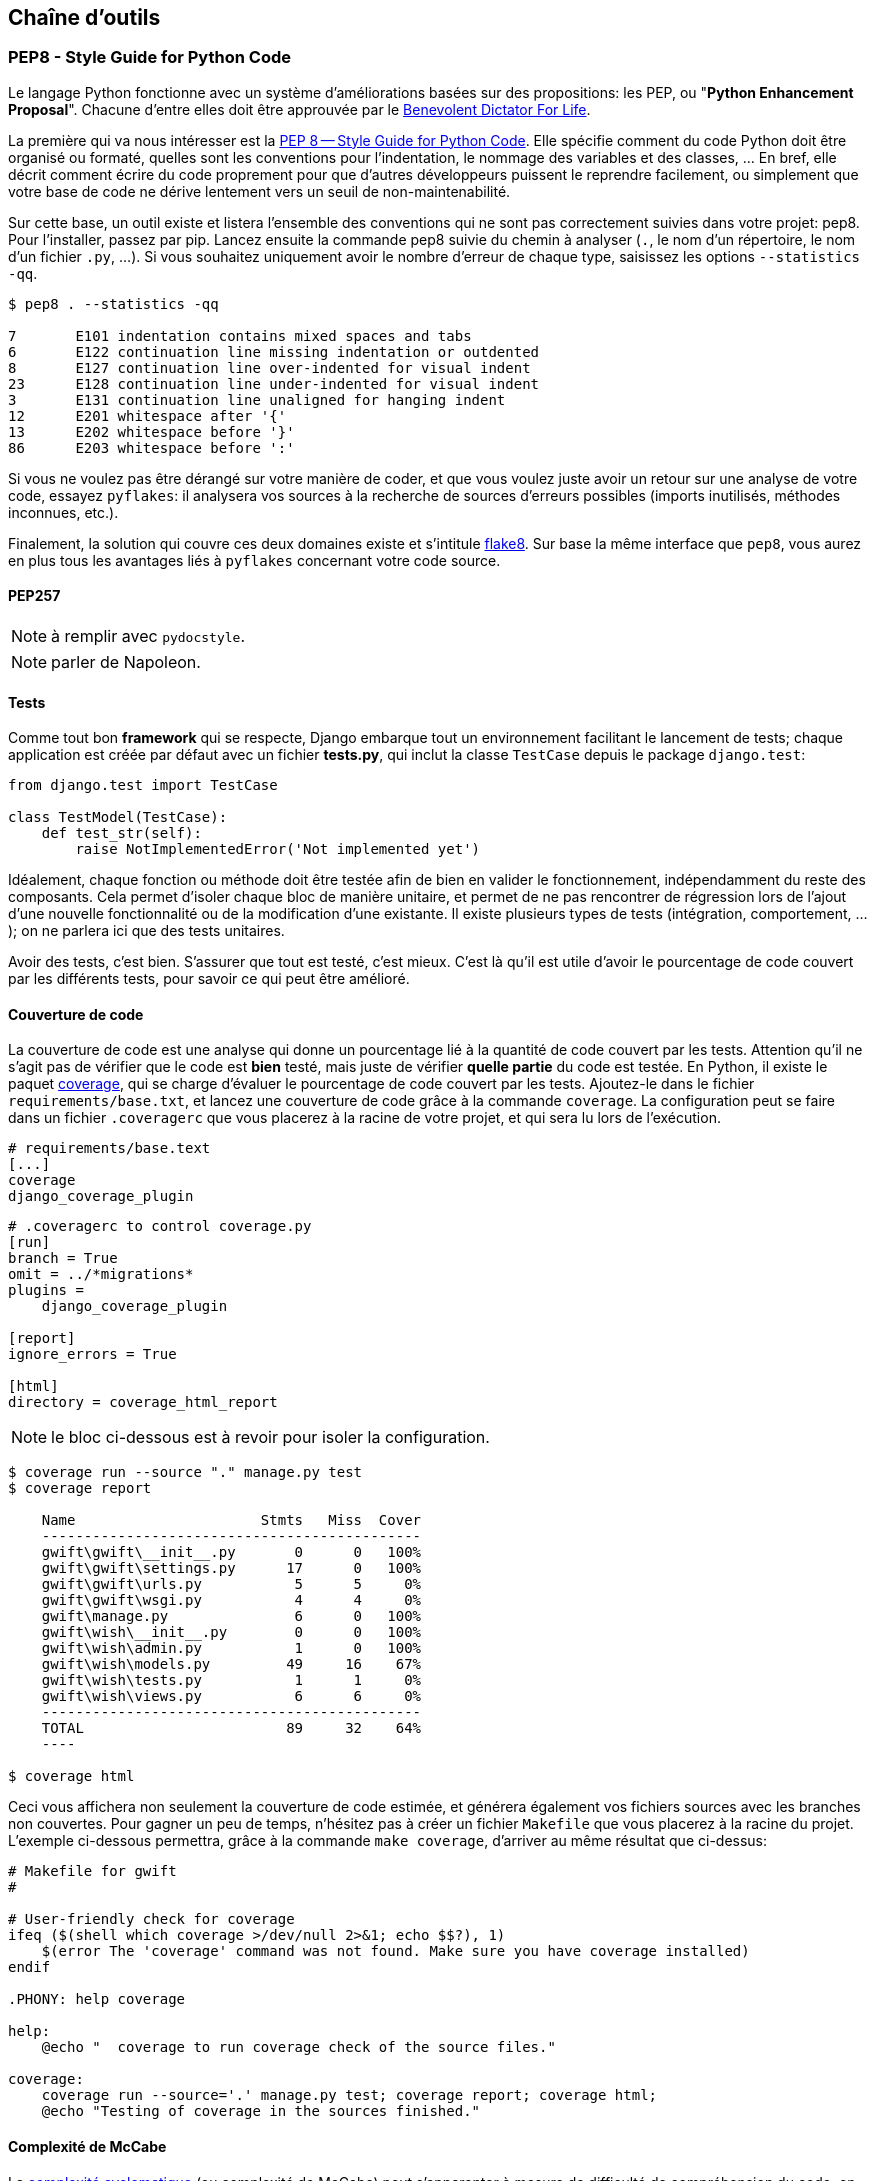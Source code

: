 == Chaîne d'outils

=== PEP8 - Style Guide for Python Code

Le langage Python fonctionne avec un système d'améliorations basées sur des propositions: les PEP, ou "**Python Enhancement Proposal**". Chacune d'entre elles doit être approuvée par le http://fr.wikipedia.org/wiki/Benevolent_Dictator_for_Life[Benevolent Dictator For Life].

La première qui va nous intéresser est la https://www.python.org/dev/peps/pep-0008/[PEP 8 -- Style Guide for Python Code]. Elle spécifie comment du code Python doit être organisé ou formaté, quelles sont les conventions pour l’indentation, le nommage des variables et des classes, … En bref, elle décrit comment écrire du code proprement pour que d’autres développeurs puissent le reprendre facilement, ou simplement que votre base de code ne dérive lentement vers un seuil de non-maintenabilité.

Sur cette base, un outil existe et listera l'ensemble des conventions qui ne sont pas correctement suivies dans votre projet: pep8. Pour l'installer, passez par pip. Lancez ensuite la commande pep8 suivie du chemin à analyser (`.`, le nom d'un répertoire, le nom d'un fichier `.py`, ...). Si vous souhaitez uniquement avoir le nombre d'erreur de chaque type, saisissez les options `--statistics -qq`.

[source,bash]
----

$ pep8 . --statistics -qq

7       E101 indentation contains mixed spaces and tabs
6       E122 continuation line missing indentation or outdented
8       E127 continuation line over-indented for visual indent
23      E128 continuation line under-indented for visual indent
3       E131 continuation line unaligned for hanging indent
12      E201 whitespace after '{'
13      E202 whitespace before '}'
86      E203 whitespace before ':'
----

Si vous ne voulez pas être dérangé sur votre manière de coder, et que vous voulez juste avoir un retour sur une analyse de votre code, essayez `pyflakes`: il analysera vos sources à la recherche de sources d'erreurs possibles (imports inutilisés, méthodes inconnues, etc.).

Finalement, la solution qui couvre ces deux domaines existe et s'intitule https://github.com/PyCQA/flake8[flake8]. Sur base la même interface que `pep8`, vous aurez en plus tous les avantages liés à `pyflakes` concernant votre code source.

==== PEP257

NOTE: à remplir avec `pydocstyle`.

NOTE: parler de Napoleon.

==== Tests

Comme tout bon *framework* qui se respecte, Django embarque tout un environnement facilitant le lancement de tests; chaque application est créée par défaut avec un fichier **tests.py**, qui inclut la classe `TestCase` depuis le package `django.test`:

[source,python]
----
from django.test import TestCase

class TestModel(TestCase):
    def test_str(self):
        raise NotImplementedError('Not implemented yet')
----

Idéalement, chaque fonction ou méthode doit être testée afin de bien en valider le fonctionnement, indépendamment du reste des composants. Cela permet d'isoler chaque bloc de manière unitaire, et permet de ne pas rencontrer de régression lors de l'ajout d'une nouvelle fonctionnalité ou de la modification d'une existante. Il existe plusieurs types de tests (intégration, comportement, ...); on ne parlera ici que des tests unitaires.

Avoir des tests, c'est bien. S'assurer que tout est testé, c'est mieux. C'est là qu'il est utile d'avoir le pourcentage de code couvert par les différents tests, pour savoir ce qui peut être amélioré.

==== Couverture de code

La couverture de code est une analyse qui donne un pourcentage lié à la quantité de code couvert par les tests. Attention qu'il ne s'agit pas de vérifier que le code est **bien** testé, mais juste de vérifier **quelle partie** du code est testée. En Python, il existe le paquet https://pypi.python.org/pypi/coverage/[coverage], qui se charge d'évaluer le pourcentage de code couvert par les tests. Ajoutez-le dans le fichier `requirements/base.txt`, et lancez une couverture de code grâce à la commande `coverage`. La configuration peut se faire dans un fichier `.coveragerc` que vous placerez à la racine de votre projet, et qui sera lu lors de l'exécution.

[source,bash]
----
# requirements/base.text
[...]
coverage
django_coverage_plugin
----

[source,bash]
----
# .coveragerc to control coverage.py
[run]
branch = True
omit = ../*migrations*
plugins = 
    django_coverage_plugin

[report]
ignore_errors = True

[html]
directory = coverage_html_report
----

NOTE: le bloc ci-dessous est à revoir pour isoler la configuration.

[source,bash]
----
$ coverage run --source "." manage.py test
$ coverage report

    Name                      Stmts   Miss  Cover
    ---------------------------------------------
    gwift\gwift\__init__.py       0      0   100%
    gwift\gwift\settings.py      17      0   100%
    gwift\gwift\urls.py           5      5     0%
    gwift\gwift\wsgi.py           4      4     0%
    gwift\manage.py               6      0   100%
    gwift\wish\__init__.py        0      0   100%
    gwift\wish\admin.py           1      0   100%
    gwift\wish\models.py         49     16    67%
    gwift\wish\tests.py           1      1     0%
    gwift\wish\views.py           6      6     0%
    ---------------------------------------------
    TOTAL                        89     32    64%
    ----

$ coverage html
----

Ceci vous affichera non seulement la couverture de code estimée, et générera également vos fichiers sources avec les branches non couvertes. Pour gagner un peu de temps, n'hésitez pas à créer un fichier `Makefile` que vous placerez à la racine du projet. L'exemple ci-dessous permettra, grâce à la commande `make coverage`, d'arriver au même résultat que ci-dessus:

[source,makefile]
----
# Makefile for gwift
#

# User-friendly check for coverage
ifeq ($(shell which coverage >/dev/null 2>&1; echo $$?), 1)
    $(error The 'coverage' command was not found. Make sure you have coverage installed)
endif

.PHONY: help coverage

help:
    @echo "  coverage to run coverage check of the source files."

coverage:
    coverage run --source='.' manage.py test; coverage report; coverage html;
    @echo "Testing of coverage in the sources finished."
----

==== Complexité de McCabe

La https://fr.wikipedia.org/wiki/Nombre_cyclomatique[complexité cyclomatique] (ou complexité de McCabe) peut s'apparenter à mesure de difficulté de compréhension du code, en fonction du nombre d'embranchements trouvés dans une même section. Quand le cycle d'exécution du code rencontre une condition, il peut soit rentrer dedans, soit passer directement à la suite. Par exemple:

[source,python]
----
if True == True:
    pass # never happens

# continue ...
----

La condition existe, mais on ne passera jamais dedans. A l'inverse, le code suivant aura une complexité pourrie à cause du nombre de conditions imbriquées:

[source,python]
----
def compare(a, b, c, d, e):
    if a == b:
        if b == c:
            if c == d:
                if d == e:
                    print('Yeah!')
                    return 1
----

Potentiellement, les tests unitaires qui seront nécessaires à couvrir tous les cas de figure seront au nombre de quatre: le cas par défaut (a est différent de b, rien ne se passe), puis les autres cas, jusqu'à arriver à l'impression à l'écran et à la valeur de retour. La complexité cyclomatique d'un bloc est évaluée sur base du nombre d'embranchements possibles; par défaut, sa valeur est de 1. Si on rencontre une condition, elle passera à 2, etc. 

Pour l'exemple ci-dessous, on va en fait devoir vérifier au moins chacun des cas pour s'assurer que la couverture est complète. On devrait donc trouver:

 . Un test pour entrer dans la condition `a == b`
 . Un test pour entrer dans la condition `b == c`
 . Un test pour entrer dans la condition `c == d`
 . Un test pour entrer dans la condition `d == e`
 . Et s'assurer que n'importe quel autre cas retournera la valeur `None`.
 
On a donc bien besoin de minimum cinq tests pour couvrir l'entièreté des cas présentés.

Le nombre de tests unitaires nécessaires à la couverture d'un bloc fonctionnel est au minimum égal à la complexité cyclomatique de ce bloc. Une possibilité pour améliorer la maintenance du code est de faire baisser ce nombre, et de le conserver sous un certain seuil. Certains recommandent de le garder sous une complexité de 10; d'autres de 5.

NOTE: Evidemment, si on refactorise un bloc pour en extraire une méthode, cela n'améliorera pas sa complexité cyclomatique globale

A nouveau, un greffon pour `flake8` existe et donnera une estimation de la complexité de McCabe pour les fonctions trop complexes. Installez-le avec `pip install mccabe`, et activez-le avec le paramètre `--max-complexity`. Toute fonction dans la complexité est supérieure à cette valeur sera considérée comme trop complexe.

==== Documentation

Il existe plusieurs manières de générer la documentation d'un projet. Les plus connues sont http://sphinx-doc.org/[Sphinx] et http://www.mkdocs.org/[MkDocs]. Le premier a l'avantage d'être plus reconnu dans la communauté Python que l'autre, de pouvoir *parser* le code pour en extraire la documentation et de pouvoir lancer des https://duckduckgo.com/?q=documentation+driven+development&t=ffsb[tests orientés documentation]. A contrario, votre syntaxe devra respecter https://en.wikipedia.org/wiki/ReStructuredText[ReStructuredText]. Le second a l'avantage d'avoir une syntaxe plus simple à apprendre et à comprendre, mais est plus limité dans ses résultats.

NOTE: parler aussi d'asciidoctor (même si moins bien intégré).

Dans l'immédiat, nous nous contenterons d'avoir des modules documentés (quelle que soit la méthode Sphinx/MkDocs/...). Dans la continuié de `Flake8`, il existe un greffon qui vérifie la présence de commentaires au niveau des méthodes et modules développés.

NOTE: voir si il ne faudrait pas mieux passer par pydocstyle.

[source,bash]
----
$ pip install flake8_docstrings
----

Lancez ensuite `flake8` avec la commande `flake8 . --exclude="migrations"`. Sur notre projet (presque) vide, le résultat sera le suivant:

[source,bash]
----
$ flake8 . --exclude="migrations"
.\src\manage.py:1:1: D100  Missing docstring in public module
.\src\gwift\__init__.py:1:1: D100  Missing docstring in public module
.\src\gwift\urls.py:1:1: D400  First line should end with a period (not 'n')
.\src\wish\__init__.py:1:1: D100  Missing docstring in public module
.\src\wish\admin.py:1:1: D100  Missing docstring in public module
.\src\wish\admin.py:1:1: F401 'admin' imported but unused
.\src\wish\models.py:1:1: D100  Missing docstring in public module
.\src\wish\models.py:1:1: F401 'models' imported but unused
.\src\wish\tests.py:1:1: D100  Missing docstring in public module
.\src\wish\tests.py:1:1: F401 'TestCase' imported but unused
.\src\wish\views.py:1:1: D100  Missing docstring in public module
.\src\wish\views.py:1:1: F401 'render' imported but unused
----

Bref, on le voit: nous n'avons que très peu de modules, et aucun d'eux n'est commenté.

En plus de cette méthode, Django permet également de rendre la documentation accessible depuis son interface d'administration.

=== pep8, flake8, pylint

Un outil existe et listera l’ensemble des conventions qui ne sont pas correctement suivies dans votre projet: pep8. Pour l’installer, passez par pip. Lancez ensuite la commande pep8 suivie du chemin à analyser (., le nom d’un répertoire, le nom d’un fichier .py, ...).

Si vous ne voulez pas être dérangé sur votre manière de coder, et que vous voulez juste avoir un retour sur une analyse de votre code, essayez pyflakes: il analaysera vos sources à la recherche d’erreurs (imports inutilsés, méthodes inconnues, etc.).

Et finalement, si vous voulez grouper les deux, il existe flake8. Sur base la même interface que pep8, vous aurez en plus des avertissements concernant le code source.

[source,python]
--
from datetime import datetime

"""On stocke la date du jour dans la variable ToD4y"""

ToD4y = datetime.today()

def print_today(ToD4y):
    today = ToD4y
    print(ToD4y)

def GetToday():
    return ToD4y


if __name__ == "__main__":
    t =   Get_Today()
    print(t)


--

NOTE: l'exemple est sans doute un peu trop tiré par les cheveux...

L'exécution de la commande flake8 . retourne ceci:

[source,bash]
--
test.py:7:1: E302 expected 2 blank lines, found 1
test.py:8:5: F841 local variable 'today' is assigned to but never used
test.py:11:1: E302 expected 2 blank lines, found 1
test.py:16:8: E222 multiple spaces after operator
test.py:16:11: F821 undefined name 'Get_Today'
test.py:18:1: W391 blank line at end of file
--

On trouve des erreurs:

* de *conventions*: le nombre de lignes qui séparent deux fonctions, le nombre d'espace après un opérateur, une ligne vide à la fin du fichier, ... Ces _erreurs_ n'en sont pas vraiment, elles indiquent juste de potentiels problèmes de communication si le code devait être lu ou compris par une autre personne.
* de *définition*: une variable assignée mais pas utilisée ou une lexème non trouvé. Cette dernière information indique clairement un bug potentiel. 

L'étape d'après consiste à invoquer pylint. Lui, il est directement moins conciliant:

[source,text]
----
$ pylint test.py
************* Module test
test.py:16:6: C0326: Exactly one space required after assignment
    t =   Get_Today()
      ^ (bad-whitespace)
test.py:18:0: C0305: Trailing newlines (trailing-newlines)
test.py:1:0: C0114: Missing module docstring (missing-module-docstring)
test.py:3:0: W0105: String statement has no effect (pointless-string-statement)
test.py:5:0: C0103: Constant name "ToD4y" doesn't conform to UPPER_CASE naming style (invalid-name)
test.py:7:16: W0621: Redefining name 'ToD4y' from outer scope (line 5) (redefined-outer-name)
test.py:7:0: C0103: Argument name "ToD4y" doesn't conform to snake_case naming style (invalid-name)
test.py:7:0: C0116: Missing function or method docstring (missing-function-docstring)
test.py:8:4: W0612: Unused variable 'today' (unused-variable)
test.py:11:0: C0103: Function name "GetToday" doesn't conform to snake_case naming style (invalid-name)
test.py:11:0: C0116: Missing function or method docstring (missing-function-docstring)
test.py:16:4: C0103: Constant name "t" doesn't conform to UPPER_CASE naming style (invalid-name)
test.py:16:10: E0602: Undefined variable 'Get_Today' (undefined-variable)

--------------------------------------------------------------------
Your code has been rated at -5.45/10
----

En gros, j'ai programmé comme une grosse bouse anémique (et oui, le score d'évaluation du code permet bien d'aller en négatif). En vrac, on trouve des problèmes liés:

* au nommage (C0103) et à la mise en forme (C0305, C0326, W0105)
* à des variables non définies (E0602)
* de la documentation manquante (C0114, C0116)
* de la redéfinition de variables (W0621).


Pour reprendre la http://pylint.pycqa.org/en/latest/user_guide/message-control.html[documentation], chaque code possède sa signification (ouf!): 

* C convention related checks
* R refactoring related checks
* W various warnings
* E errors, for probable bugs in the code
* F fatal, if an error occurred which prevented pylint from doing further* processing.

PyLint est la version **++**, pour ceux qui veulent un code propre et sans bavure.

=== Black

    By using Black, you agree to cede control over minutiae of hand-formatting. In return, Black gives you speed, determinism, and freedom from pycodestyle nagging about formatting. You will save time and mental energy for more important matters.

    Black makes code review faster by producing the smallest diffs possible. Blackened code looks the same regardless of the project you’re reading. Formatting becomes transparent after a while and you can focus on the content instead.

https://black.readthedocs.io/en/stable/[Black].

Une chose qui fonctionne bien avec le langage Go, c'est que les outils de base sont intégrés au compilateur : le formatage de code et les tests unitaires sont à la portée de tout le monde au travers de deux commandes simples : 

. `go fmt`
. `go test`

En Python, c'est plus complexe que cela, puisqu'il n'existe pas une manière unique d'arriver à un résultat (on l'a vu ci-dessus, rien que pour les tests, on a au moins deux librairies...).

Pour revenir à Go : est-ce que ce formatage est idéal et accepté par tout le monde ? Non. 

Black fait le même travail: il arrive à un compromis entre la clarté du code, la facilité d'installation et d'intégration et un résultat. Ce résultat ne sera pas parfait, mais il conviendra dans 97,83% des cas (au moins).

=== pytest


=== mypy

